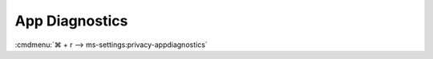 .. _w10-1903-reasonable-privacy-app-diagnostics:

App Diagnostics
###############
:cmdmenu:`⌘ + r --> ms-settings:privacy-appdiagnostics`

.. dropdown:: Allow access to app diagnostic info on this device
  :container: + shadow
  :title: bg-primary text-white font-weight-bold
  :animate: fade-in

  .. gpo::    Disable apps to access diagnostic info abour your other apps
    :path:    Computer Configuration -->
              Administrative Templates -->
              Windows Components -->
              App Privacy -->
              Let Windows apps access diagnostic information about other apps
    :value0:  ☑, {ENABLED}
              Default for all apps, Force Deny
    :ref:     https://docs.microsoft.com/en-us/windows/privacy/manage-connections-from-windows-operating-system-components-to-microsoft-services#1820-app-diagnostics
    :update:  2021-02-19
    :generic:
    :open:

  .. regedit:: Disable access to app diagnostics on this device
    :path:     HKEY_LOCAL_MACHINE\SOFTWARE\Microsoft\Windows\CurrentVersion\
               CapabilityAccessManager\ConsentStore\appDiagnostics
    :value0:   Value, {SZ}, Deny
    :ref:      https://docs.microsoft.com/en-us/windows/privacy/manage-connections-from-windows-operating-system-components-to-microsoft-services#1820-app-diagnostics
    :update:   2021-02-19
    :generic:
    :open:

    ``Allow`` enables access to app diagnostics.

.. dropdown:: Allow apps to access diagnostic info abour your other apps
  :container: + shadow
  :title: bg-primary text-white font-weight-bold
  :animate: fade-in

  See :ref:`w10-1903-privacy-app-list` to generate a list of apps for more fine
  grained control of app access.

  .. gpo::    Disable apps to access diagnostic info abour your other apps
    :path:    Computer Configuration -->
              Administrative Templates -->
              Windows Components -->
              App Privacy -->
              Let Windows apps access diagnostic information about other apps
    :value0:  ☑, {ENABLED}
              Default for all apps, Force Deny
    :ref:     https://docs.microsoft.com/en-us/windows/privacy/manage-connections-from-windows-operating-system-components-to-microsoft-services#1820-app-diagnostics
    :update:  2021-02-19
    :generic:
    :open:

  .. regedit:: Disable apps to access diagnostic info abour your other apps
    :path:     HKEY_LOCAL_MACHINE\Software\Policies\Microsoft\Windows\AppPrivacy
    :value0:   LetAppsGetDiagnosticInfo, {DWORD}, 2
    :ref:      https://docs.microsoft.com/en-us/windows/privacy/manage-connections-from-windows-operating-system-components-to-microsoft-services#1820-app-diagnostics
    :update:   2021-02-19
    :generic:
    :open:

    ``0`` enables apps access to diagnostic info.
